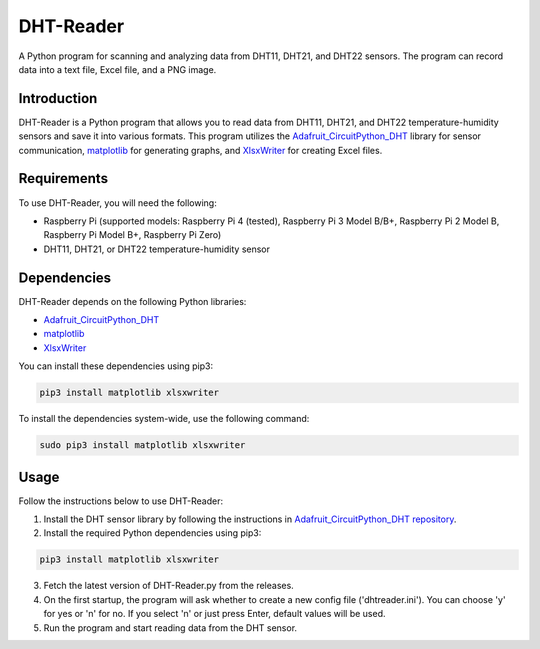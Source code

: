 ==============
DHT-Reader
==============

A Python program for scanning and analyzing data from DHT11, DHT21, and DHT22 sensors. The program can record data into a text file, Excel file, and a PNG image.

Introduction
------------

DHT-Reader is a Python program that allows you to read data from DHT11, DHT21, and DHT22 temperature-humidity sensors and save it into various formats. This program utilizes the `Adafruit_CircuitPython_DHT <https://github.com/adafruit/Adafruit_CircuitPython_DHT>`_ library for sensor communication, `matplotlib <https://github.com/matplotlib/matplotlib>`_ for generating graphs, and `XlsxWriter <https://github.com/jmcnamara/XlsxWriter>`_ for creating Excel files.

Requirements
------------

To use DHT-Reader, you will need the following:

- Raspberry Pi (supported models: Raspberry Pi 4 (tested), Raspberry Pi 3 Model B/B+, Raspberry Pi 2 Model B, Raspberry Pi Model B+, Raspberry Pi Zero)
- DHT11, DHT21, or DHT22 temperature-humidity sensor

Dependencies
------------

DHT-Reader depends on the following Python libraries:

- `Adafruit_CircuitPython_DHT <https://github.com/adafruit/Adafruit_CircuitPython_DHT>`_
- `matplotlib <https://github.com/matplotlib/matplotlib>`_
- `XlsxWriter <https://github.com/jmcnamara/XlsxWriter>`_

You can install these dependencies using pip3:

.. code-block:: shell

    pip3 install matplotlib xlsxwriter

To install the dependencies system-wide, use the following command:

.. code-block:: shell

    sudo pip3 install matplotlib xlsxwriter

Usage
-----

Follow the instructions below to use DHT-Reader:

1. Install the DHT sensor library by following the instructions in `Adafruit_CircuitPython_DHT repository <https://github.com/adafruit/Adafruit_CircuitPython_DHT>`_.

2. Install the required Python dependencies using pip3:

.. code-block:: shell

    pip3 install matplotlib xlsxwriter

3. Fetch the latest version of DHT-Reader.py from the releases.

4. On the first startup, the program will ask whether to create a new config file ('dhtreader.ini'). You can choose 'y' for yes or 'n' for no. If you select 'n' or just press Enter, default values will be used.

5. Run the program and start reading data from the DHT sensor.
